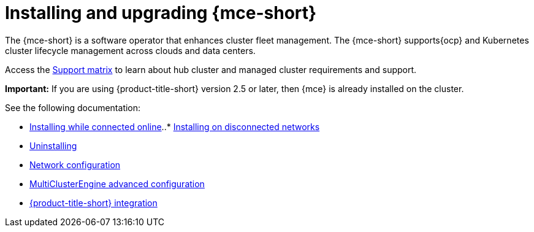 [#mce-install-intro]
= Installing and upgrading {mce-short}

The {mce-short} is a software operator that enhances cluster fleet management. The {mce-short} supports{ocp} and Kubernetes cluster lifecycle management across clouds and data centers. 

Access the link:{support-matrix-mce}[Support matrix] to learn about hub cluster and managed cluster requirements and support.

*Important:* If you are using {product-title-short} version 2.5 or later, then {mce} is already installed on the cluster.

See the following documentation:

* xref:./install_connected.adoc#installing-while-connected-online-mce[Installing while connected online]..* xref:./install_disconnected.adoc#install-on-disconnected-networks[Installing on disconnected networks]
* xref:./uninstall.adoc#uninstalling-mce[Uninstalling]
* xref:../about/mce_networking.adoc#mce-network-configuration[Network configuration]
* xref:./adv_config_install.adoc#advanced-config-engine[MultiClusterEngine advanced configuration]
* xref:./acm_integration.adoc#acm-integration[{product-title-short} integration]
